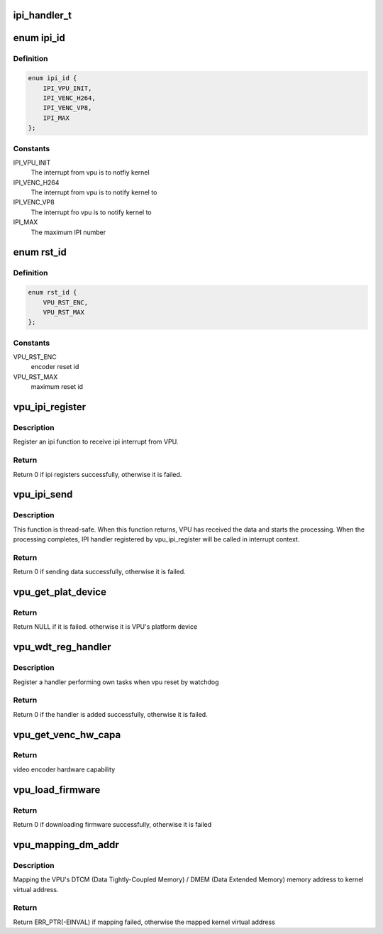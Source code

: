 .. -*- coding: utf-8; mode: rst -*-
.. src-file: drivers/media/platform/mtk-vpu/mtk_vpu.h

.. _`ipi_handler_t`:

ipi_handler_t
=============

.. c:function:: void ipi_handler_t(void *data, unsigned int len, void *priv)

    related to video codec, scaling and color format converting. VPU interfaces with other blocks by share memory and interrupt.

    :param void \*data:
        *undescribed*

    :param unsigned int len:
        *undescribed*

    :param void \*priv:
        *undescribed*

.. _`ipi_id`:

enum ipi_id
===========

.. c:type:: enum ipi_id

    the id of inter-processor interrupt

.. _`ipi_id.definition`:

Definition
----------

.. code-block:: c

    enum ipi_id {
        IPI_VPU_INIT,
        IPI_VENC_H264,
        IPI_VENC_VP8,
        IPI_MAX
    };

.. _`ipi_id.constants`:

Constants
---------

IPI_VPU_INIT
    The interrupt from vpu is to notfiy kernel

IPI_VENC_H264
    The interrupt from vpu is to notify kernel to

IPI_VENC_VP8
    The interrupt fro vpu is to notify kernel to

IPI_MAX
    The maximum IPI number

.. _`rst_id`:

enum rst_id
===========

.. c:type:: enum rst_id

    reset id to register reset function for VPU watchdog timeout

.. _`rst_id.definition`:

Definition
----------

.. code-block:: c

    enum rst_id {
        VPU_RST_ENC,
        VPU_RST_MAX
    };

.. _`rst_id.constants`:

Constants
---------

VPU_RST_ENC
    encoder reset id

VPU_RST_MAX
    maximum reset id

.. _`vpu_ipi_register`:

vpu_ipi_register
================

.. c:function:: int vpu_ipi_register(struct platform_device *pdev, enum ipi_id id, ipi_handler_t handler, const char *name, void *priv)

    register an ipi function

    :param struct platform_device \*pdev:
        VPU platform device

    :param enum ipi_id id:
        IPI ID

    :param ipi_handler_t handler:
        IPI handler

    :param const char \*name:
        IPI name

    :param void \*priv:
        private data for IPI handler

.. _`vpu_ipi_register.description`:

Description
-----------

Register an ipi function to receive ipi interrupt from VPU.

.. _`vpu_ipi_register.return`:

Return
------

Return 0 if ipi registers successfully, otherwise it is failed.

.. _`vpu_ipi_send`:

vpu_ipi_send
============

.. c:function:: int vpu_ipi_send(struct platform_device *pdev, enum ipi_id id, void *buf, unsigned int len)

    send data from AP to vpu.

    :param struct platform_device \*pdev:
        VPU platform device

    :param enum ipi_id id:
        IPI ID

    :param void \*buf:
        the data buffer

    :param unsigned int len:
        the data buffer length

.. _`vpu_ipi_send.description`:

Description
-----------

This function is thread-safe. When this function returns,
VPU has received the data and starts the processing.
When the processing completes, IPI handler registered
by vpu_ipi_register will be called in interrupt context.

.. _`vpu_ipi_send.return`:

Return
------

Return 0 if sending data successfully, otherwise it is failed.

.. _`vpu_get_plat_device`:

vpu_get_plat_device
===================

.. c:function:: struct platform_device *vpu_get_plat_device(struct platform_device *pdev)

    get VPU's platform device

    :param struct platform_device \*pdev:
        the platform device of the module requesting VPU platform
        device for using VPU API.

.. _`vpu_get_plat_device.return`:

Return
------

Return NULL if it is failed.
otherwise it is VPU's platform device

.. _`vpu_wdt_reg_handler`:

vpu_wdt_reg_handler
===================

.. c:function:: int vpu_wdt_reg_handler(struct platform_device *pdev, void vpu_wdt_reset_func(void *), void *priv, enum rst_id id)

    register a VPU watchdog handler

    :param struct platform_device \*pdev:
        VPU platform device

    :param void vpu_wdt_reset_func(void \*):
        *undescribed*

    :param void \*priv:
        *undescribed*

    :param enum rst_id id:
        *undescribed*

.. _`vpu_wdt_reg_handler.description`:

Description
-----------

Register a handler performing own tasks when vpu reset by watchdog

.. _`vpu_wdt_reg_handler.return`:

Return
------

Return 0 if the handler is added successfully,
otherwise it is failed.

.. _`vpu_get_venc_hw_capa`:

vpu_get_venc_hw_capa
====================

.. c:function:: unsigned int vpu_get_venc_hw_capa(struct platform_device *pdev)

    get video encoder hardware capability

    :param struct platform_device \*pdev:
        VPU platform device

.. _`vpu_get_venc_hw_capa.return`:

Return
------

video encoder hardware capability

.. _`vpu_load_firmware`:

vpu_load_firmware
=================

.. c:function:: int vpu_load_firmware(struct platform_device *pdev)

    download VPU firmware and boot it

    :param struct platform_device \*pdev:
        VPU platform device

.. _`vpu_load_firmware.return`:

Return
------

Return 0 if downloading firmware successfully,
otherwise it is failed

.. _`vpu_mapping_dm_addr`:

vpu_mapping_dm_addr
===================

.. c:function:: void *vpu_mapping_dm_addr(struct platform_device *pdev, u32 dtcm_dmem_addr)

    Mapping DTCM/DMEM to kernel virtual address

    :param struct platform_device \*pdev:
        VPU platform device

    :param u32 dtcm_dmem_addr:
        *undescribed*

.. _`vpu_mapping_dm_addr.description`:

Description
-----------

Mapping the VPU's DTCM (Data Tightly-Coupled Memory) /
DMEM (Data Extended Memory) memory address to
kernel virtual address.

.. _`vpu_mapping_dm_addr.return`:

Return
------

Return ERR_PTR(-EINVAL) if mapping failed,
otherwise the mapped kernel virtual address

.. This file was automatic generated / don't edit.

